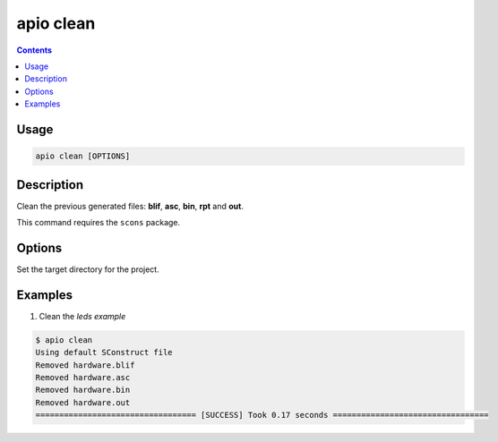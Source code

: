 .. _cmd_clean:

apio clean
==========

.. contents::

Usage
-----

.. code::

    apio clean [OPTIONS]

Description
-----------

Clean the previous generated files: **blif**, **asc**, **bin**, **rpt** and **out**.

This command requires the ``scons`` package.

Options
-------

.. option::
    -p, --project-dir

Set the target directory for the project.

Examples
--------

1. Clean the *leds example*

.. code::

  $ apio clean
  Using default SConstruct file
  Removed hardware.blif
  Removed hardware.asc
  Removed hardware.bin
  Removed hardware.out
  ================================== [SUCCESS] Took 0.17 seconds =================================

.. Executing: scons -Q -c -f /path/to/SConstruct
